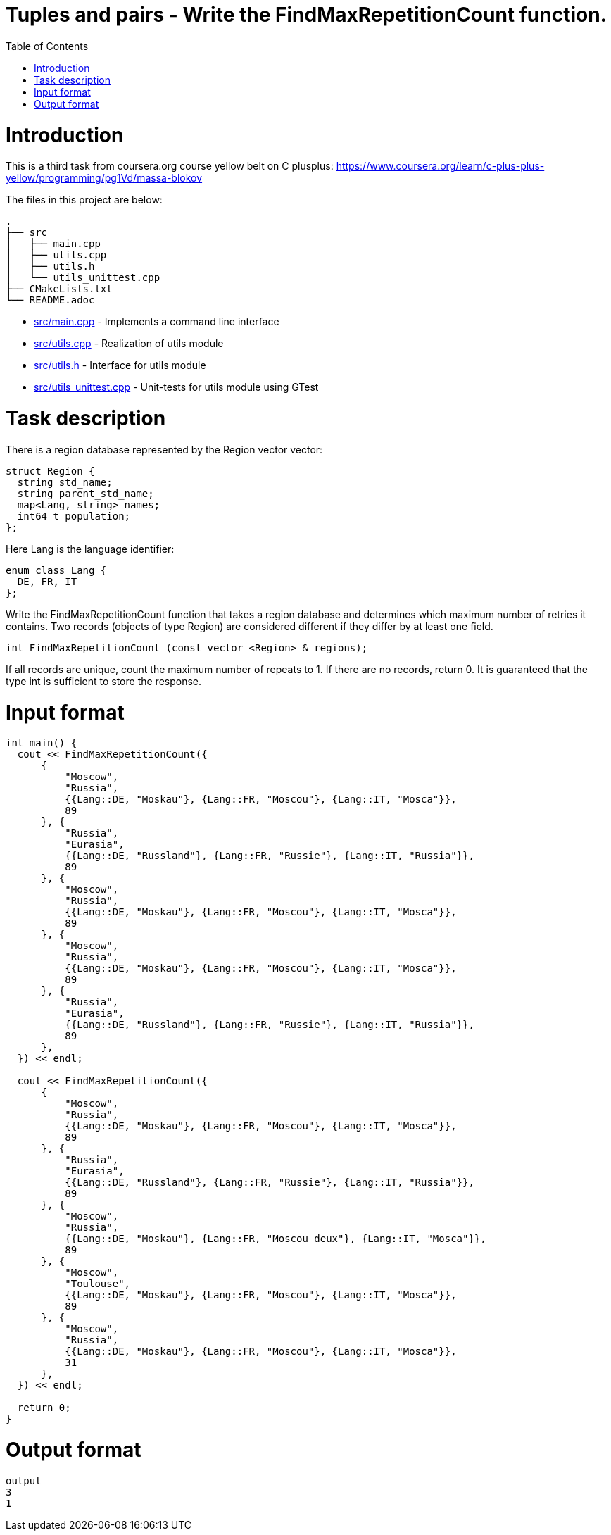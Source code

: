 = Tuples and pairs - Write the FindMaxRepetitionCount function.
:toc:
:toc-placement!:

toc::[]

# Introduction

This is a third task from coursera.org course yellow belt on C plusplus:
https://www.coursera.org/learn/c-plus-plus-yellow/programming/pg1Vd/massa-blokov

The files in this project are below:

```
.
├── src
│   ├── main.cpp
│   ├── utils.cpp
│   ├── utils.h
│   └── utils_unittest.cpp
├── CMakeLists.txt
└── README.adoc
```

  * link:src/main.cpp[src/main.cpp] - Implements a command line interface
  * link:src/utils.cpp[src/utils.cpp] - Realization of utils module
  * link:src/utils.h[src/utils.h] - Interface for utils module
  * link:src/utils_unittest.cpp[src/utils_unittest.cpp] - Unit-tests for utils module using GTest

# Task description

There is a region database represented by the Region vector vector:

[source,c++]
----
struct Region {
  string std_name;
  string parent_std_name;
  map<Lang, string> names;
  int64_t population;
};
----

Here Lang is the language identifier:

[source,c++]
----
enum class Lang {
  DE, FR, IT
};
----

Write the FindMaxRepetitionCount function that takes a region database and determines which maximum number of retries it contains. Two records (objects of type Region) are considered different if they differ by at least one field.

[source,c++]
----
int FindMaxRepetitionCount (const vector <Region> & regions);
----

If all records are unique, count the maximum number of repeats to 1. If there are no records, return 0. It is guaranteed that the type int is sufficient to store the response.

# Input format

[source,c++]
----
int main() {
  cout << FindMaxRepetitionCount({
      {
          "Moscow",
          "Russia",
          {{Lang::DE, "Moskau"}, {Lang::FR, "Moscou"}, {Lang::IT, "Mosca"}},
          89
      }, {
          "Russia",
          "Eurasia",
          {{Lang::DE, "Russland"}, {Lang::FR, "Russie"}, {Lang::IT, "Russia"}},
          89
      }, {
          "Moscow",
          "Russia",
          {{Lang::DE, "Moskau"}, {Lang::FR, "Moscou"}, {Lang::IT, "Mosca"}},
          89
      }, {
          "Moscow",
          "Russia",
          {{Lang::DE, "Moskau"}, {Lang::FR, "Moscou"}, {Lang::IT, "Mosca"}},
          89
      }, {
          "Russia",
          "Eurasia",
          {{Lang::DE, "Russland"}, {Lang::FR, "Russie"}, {Lang::IT, "Russia"}},
          89
      },
  }) << endl;

  cout << FindMaxRepetitionCount({
      {
          "Moscow",
          "Russia",
          {{Lang::DE, "Moskau"}, {Lang::FR, "Moscou"}, {Lang::IT, "Mosca"}},
          89
      }, {
          "Russia",
          "Eurasia",
          {{Lang::DE, "Russland"}, {Lang::FR, "Russie"}, {Lang::IT, "Russia"}},
          89
      }, {
          "Moscow",
          "Russia",
          {{Lang::DE, "Moskau"}, {Lang::FR, "Moscou deux"}, {Lang::IT, "Mosca"}},
          89
      }, {
          "Moscow",
          "Toulouse",
          {{Lang::DE, "Moskau"}, {Lang::FR, "Moscou"}, {Lang::IT, "Mosca"}},
          89
      }, {
          "Moscow",
          "Russia",
          {{Lang::DE, "Moskau"}, {Lang::FR, "Moscou"}, {Lang::IT, "Mosca"}},
          31
      },
  }) << endl;

  return 0;
}
----

# Output format

[source,c++]
----
output
3
1
----
